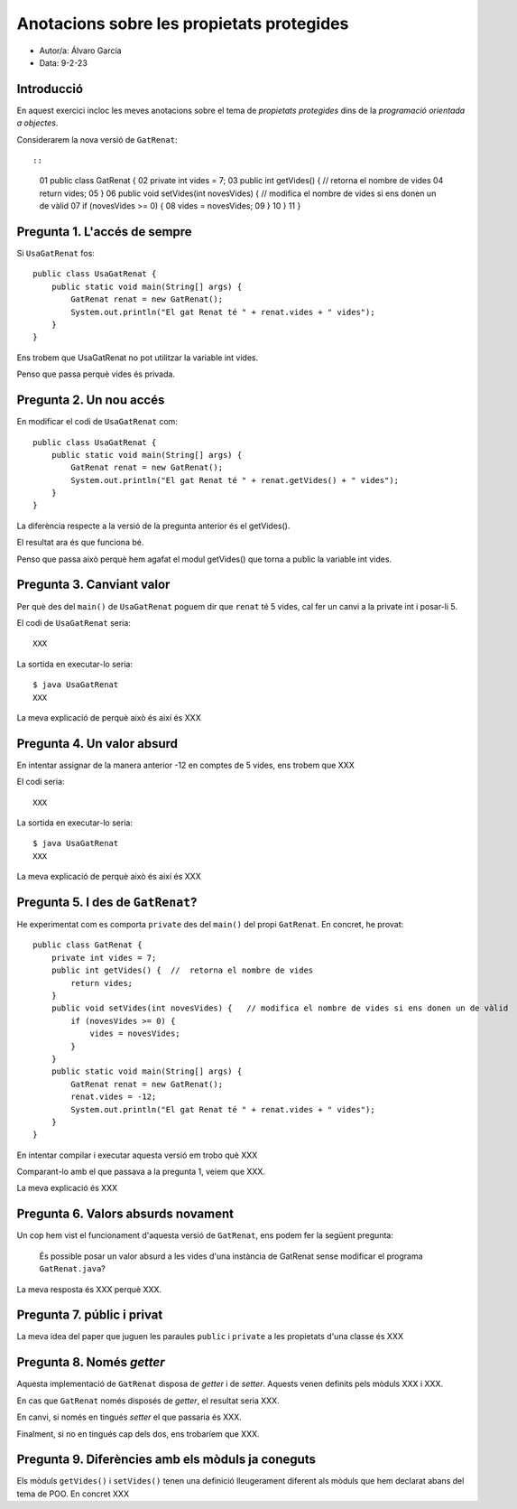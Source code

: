 ##########################################
Anotacions sobre les propietats protegides
##########################################

* Autor/a: Álvaro García

* Data: 9-2-23

Introducció
===========

En aquest exercici incloc les meves anotacions sobre el tema de
*propietats protegides* dins de la *programació orientada a objectes*.

Considerarem la nova versió de ``GatRenat``::


::

    01   public class GatRenat {
    02       private int vides = 7;
    03       public int getVides() {  //  retorna el nombre de vides
    04           return vides;
    05       }
    06       public void setVides(int novesVides) {   // modifica el nombre de vides si ens donen un de vàlid
    07           if (novesVides >= 0) {
    08               vides = novesVides;
    09           }
    10       }
    11   }


Pregunta 1. L'accés de sempre
=============================

Si ``UsaGatRenat`` fos:

::

       public class UsaGatRenat {
           public static void main(String[] args) {
               GatRenat renat = new GatRenat();
               System.out.println("El gat Renat té " + renat.vides + " vides");
           }
       }

Ens trobem que UsaGatRenat no pot utilitzar la variable int vides.

Penso que passa perquè vides és privada.

Pregunta 2. Un nou accés
========================

En modificar el codi de ``UsaGatRenat`` com:

::

     public class UsaGatRenat {
         public static void main(String[] args) {
             GatRenat renat = new GatRenat();
             System.out.println("El gat Renat té " + renat.getVides() + " vides");
         }
     }

La diferència respecte a la versió de la pregunta anterior és el getVides().

El resultat ara és que funciona bé.

Penso que passa això perquè hem agafat el modul getVides() que torna a public la variable int vides.

Pregunta 3. Canviant valor
==========================

Per què des del ``main()`` de ``UsaGatRenat`` poguem dir que ``renat`` té
5 vides, cal fer un canvi a la private int i posar-li 5.

El codi de ``UsaGatRenat`` seria:

::

    XXX

La sortida en executar-lo seria:

:: 

    $ java UsaGatRenat
    XXX


La meva explicació de perquè això és així és XXX


Pregunta 4. Un valor absurd
===========================

En intentar assignar de la manera anterior -12 en comptes de 5 vides, ens
trobem que XXX

El codi seria:

::

    XXX


La sortida en executar-lo seria:

:: 

    $ java UsaGatRenat
    XXX


La meva explicació de perquè això és així és XXX


Pregunta 5. I des de ``GatRenat``?
==================================

He experimentat com es comporta ``private`` des del ``main()`` del propi
``GatRenat``. En concret, he provat:

::

   public class GatRenat {
       private int vides = 7;
       public int getVides() {  //  retorna el nombre de vides
           return vides;
       }
       public void setVides(int novesVides) {   // modifica el nombre de vides si ens donen un de vàlid
           if (novesVides >= 0) {
               vides = novesVides;
           }
       }
       public static void main(String[] args) {
           GatRenat renat = new GatRenat();
           renat.vides = -12;
           System.out.println("El gat Renat té " + renat.vides + " vides");
       }
   }

En intentar compilar i executar aquesta versió em trobo què XXX

Comparant-lo amb el que passava a la pregunta 1, veiem que XXX.

La meva explicació és XXX

Pregunta 6. Valors absurds novament
===================================

Un cop hem vist el funcionament d'aquesta versió de ``GatRenat``, ens
podem fer la següent pregunta:

    És possible posar un valor absurd a les vides d'una instància de
    GatRenat sense modificar el programa ``GatRenat.java``?

La meva resposta és XXX perquè XXX.

Pregunta 7. públic i privat
===========================

La meva idea del paper que juguen les paraules ``public`` i ``private`` a
les propietats d'una classe és XXX

Pregunta 8. Només *getter*
==========================

Aquesta implementació de ``GatRenat`` disposa de *getter* i de *setter*.
Aquests venen definits pels mòduls XXX i XXX.

En cas que ``GatRenat`` només disposés de *getter*, el resultat seria XXX.

En canvi, si només en tingués *setter* el que passaria és XXX.

Finalment, si no en tingués cap dels dos, ens trobaríem que XXX.


Pregunta 9. Diferències amb els mòduls ja coneguts
==================================================

Els mòduls ``getVides()`` i ``setVides()`` tenen una definició
lleugerament diferent als mòduls que hem declarat abans del tema de POO.
En concret XXX
